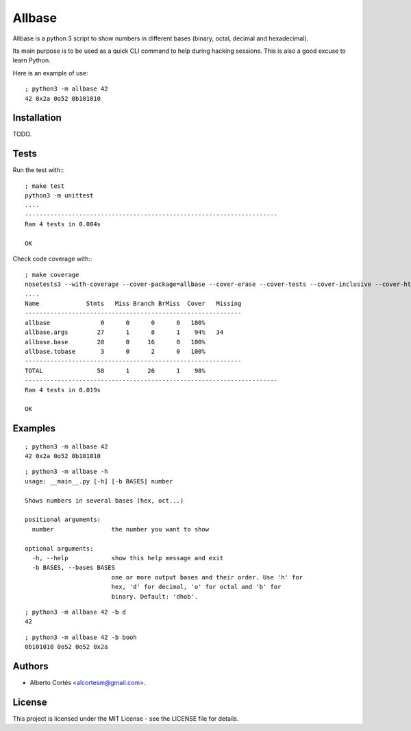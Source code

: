 Allbase
=======

Allbase is a python 3 script to show numbers in different bases (binary, octal,
decimal and hexadecimal).

Its main purpose is to be used as a quick CLI command to help during hacking
sessions.  This is also a good excuse to learn Python.

Here is an example of use:

::

    ; python3 -m allbase 42
    42 0x2a 0o52 0b101010

Installation
------------

TODO.

Tests
-----

Run the test with:::

    ; make test
    python3 -m unittest
    ....
    ----------------------------------------------------------------------
    Ran 4 tests in 0.004s
    
    OK


Check code coverage with:::

    ; make coverage
    nosetests3 --with-coverage --cover-package=allbase --cover-erase --cover-tests --cover-inclusive --cover-html --cover-branches
    ....
    Name             Stmts   Miss Branch BrMiss  Cover   Missing
    ------------------------------------------------------------
    allbase              0      0      0      0   100%   
    allbase.args        27      1      8      1    94%   34
    allbase.base        28      0     16      0   100%   
    allbase.tobase       3      0      2      0   100%   
    ------------------------------------------------------------
    TOTAL               58      1     26      1    98%   
    ----------------------------------------------------------------------
    Ran 4 tests in 0.019s
    
    OK

Examples
--------

::

    ; python3 -m allbase 42
    42 0x2a 0o52 0b101010

::

    ; python3 -m allbase -h
    usage: __main__.py [-h] [-b BASES] number
    
    Shows numbers in several bases (hex, oct...)
    
    positional arguments:
      number                the number you want to show
    
    optional arguments:
      -h, --help            show this help message and exit
      -b BASES, --bases BASES
                            one or more output bases and their order. Use 'h' for
                            hex, 'd' for decimal, 'o' for octal and 'b' for
                            binary. Default: 'dhob'.

::

    ; python3 -m allbase 42 -b d
    42

::

    ; python3 -m allbase 42 -b booh
    0b101010 0o52 0o52 0x2a


Authors
-------

- Alberto Cortés <alcortesm@gmail.com>.

License
-------

This project is licensed under the MIT License - see the LICENSE
file for details.

